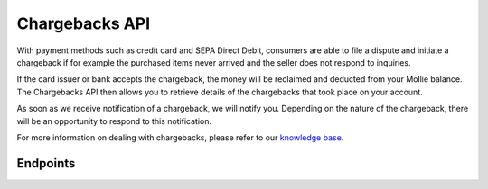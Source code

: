 Chargebacks API
===============
With payment methods such as credit card and SEPA Direct Debit, consumers are able to file a dispute and initiate a
chargeback if for example the purchased items never arrived and the seller does not respond to inquiries.

If the card issuer or bank accepts the chargeback, the money will be reclaimed and deducted from your Mollie balance.
The Chargebacks API then allows you to retrieve details of the chargebacks that took place on your account.

As soon as we receive notification of a chargeback, we will notify you. Depending on the nature of the chargeback, there
will be an opportunity to respond to this notification.

For more information on dealing with chargebacks, please refer to our
`knowledge base <https://help.mollie.com/hc/en-us/articles/115001470869-What-are-chargebacks->`_.

Endpoints
---------
.. endpoint-card::
   :name: Get payment chargeback
   :method: GET
   :url: /v2/payments/*paymentId*/chargebacks/*id*
   :ref: /reference/v2/chargebacks-api/get-payment-chargeback

   Retrieve a specific payment chargeback.

.. endpoint-card::
   :name: List payment chargebacks
   :method: GET
   :url: /v2/payments/*paymentId*/chargebacks
   :ref: /reference/v2/chargebacks-api/list-payment-chargebacks

   Retrieve a list of all chargebacks filed for a specific payment.

.. endpoint-card::
   :name: List chargebacks
   :method: GET
   :url: /v2/chargebacks
   :ref: /reference/v2/chargebacks-api/list-chargebacks

   Retrieve a list of all chargebacks.
